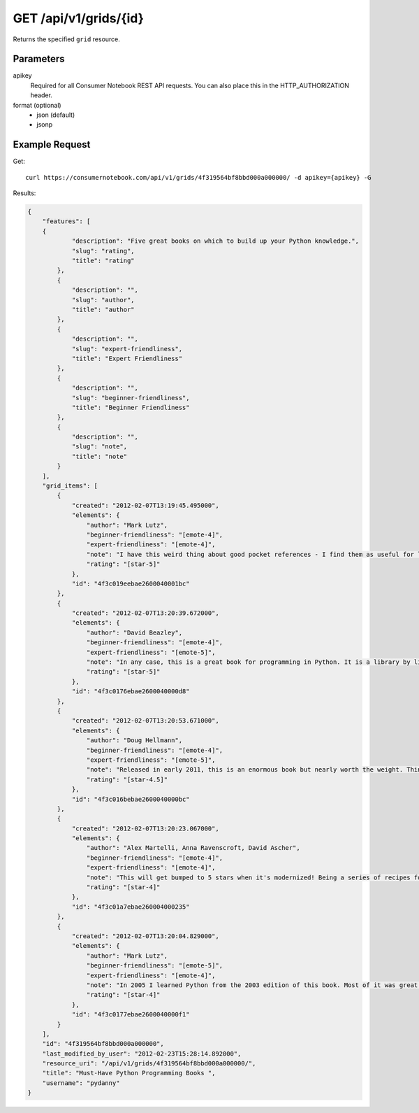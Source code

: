 .. _api-v1-grid:

======================
GET /api/v1/grids/{id}
======================

Returns the specified ``grid`` resource.

Parameters
==========

apikey
    Required for all Consumer Notebook REST API requests. You can also place this in the HTTP_AUTHORIZATION header.

format (optional)
    * json (default)
    * jsonp


Example Request
================

Get::

    curl https://consumernotebook.com/api/v1/grids/4f319564bf8bbd000a000000/ -d apikey={apikey} -G
    
Results:    

.. sourcecode:: javascript

    {
        "features": [
        {
                "description": "Five great books on which to build up your Python knowledge.",
                "slug": "rating",
                "title": "rating"
            },
            {
                "description": "",
                "slug": "author",
                "title": "author"
            },
            {
                "description": "",
                "slug": "expert-friendliness",
                "title": "Expert Friendliness"
            },
            {
                "description": "",
                "slug": "beginner-friendliness",
                "title": "Beginner Friendliness"
            },
            {
                "description": "",
                "slug": "note",
                "title": "note"
            }
        ],
        "grid_items": [
            {
                "created": "2012-02-07T13:19:45.495000",
                "elements": {
                    "author": "Mark Lutz",
                    "beginner-friendliness": "[emote-4]",
                    "expert-friendliness": "[emote-4]",
                    "note": "I have this weird thing about good pocket references - I find them as useful for learning things about tools as I do the monstrous tomes. This qualifies as one of those super useful references that justifies a purchase. You can't go wrong with this, especially considering the price. Great for picking up core Python built-ins as well as all the the awesome methods on the native types.",
                    "rating": "[star-5]"
                },
                "id": "4f3c019eebae2600040001bc"
            },
            {
                "created": "2012-02-07T13:20:39.672000",
                "elements": {
                    "author": "David Beazley",
                    "beginner-friendliness": "[emote-4]",
                    "expert-friendliness": "[emote-5]",
                    "note": "In any case, this is a great book for programming in Python. It is a library by library reference for programming in Python. In quiet moments I used to slow peruse the pages to make sure I knew all the great bits that Python gives me out of of the box.",
                    "rating": "[star-5]"
                },
                "id": "4f3c0176ebae2600040000d8"
            },
            {
                "created": "2012-02-07T13:20:53.671000",
                "elements": {
                    "author": "Doug Hellmann",
                    "beginner-friendliness": "[emote-4]",
                    "expert-friendliness": "[emote-5]",
                    "note": "Released in early 2011, this is an enormous book but nearly worth the weight. Think of it as combining the cookbook and essential reference and you've got an idea as to what this book gives you. This book is unbelievable in it's depth and quality. The downside of this book is it's gigantic size. I would have liked to have seen this broken up into two volumes.",
                    "rating": "[star-4.5]"
                },
                "id": "4f3c016bebae2600040000bc"
            },
            {
                "created": "2012-02-07T13:20:23.067000",
                "elements": {
                    "author": "Alex Martelli, Anna Ravenscroft, David Ascher",
                    "beginner-friendliness": "[emote-4]",
                    "expert-friendliness": "[emote-4]",
                    "note": "This will get bumped to 5 stars when it's modernized! Being a series of recipes for solving various problems in Python, this is an amazing, wonderful book. In 2006 for the holidays I landed two copies as presents, and the book is so good I kept them both. One for the office and one for home! This is a great reference and full of wonderful gems and tricks for Python developers of all types.",
                    "rating": "[star-4]"
                },
                "id": "4f3c01a7ebae260004000235"
            },
            {
                "created": "2012-02-07T13:20:04.829000",
                "elements": {
                    "author": "Mark Lutz",
                    "beginner-friendliness": "[emote-5]",
                    "expert-friendliness": "[emote-4]",
                    "note": "In 2005 I learned Python from the 2003 edition of this book. Most of it was great and quite useful, except for the three chapters on Jython. Other people swear by Dive into Python but I found this a much clearer way to get into the language. These days I recommend Zed Shaw's Learn Python the Hard Way, but this is still a good resource for beginning Python developers.",
                    "rating": "[star-4]"
                },
                "id": "4f3c0177ebae2600040000f1"
            }
        ],
        "id": "4f319564bf8bbd000a000000",
        "last_modified_by_user": "2012-02-23T15:28:14.892000",
        "resource_uri": "/api/v1/grids/4f319564bf8bbd000a000000/",
        "title": "Must-Have Python Programming Books ",
        "username": "pydanny"
    }